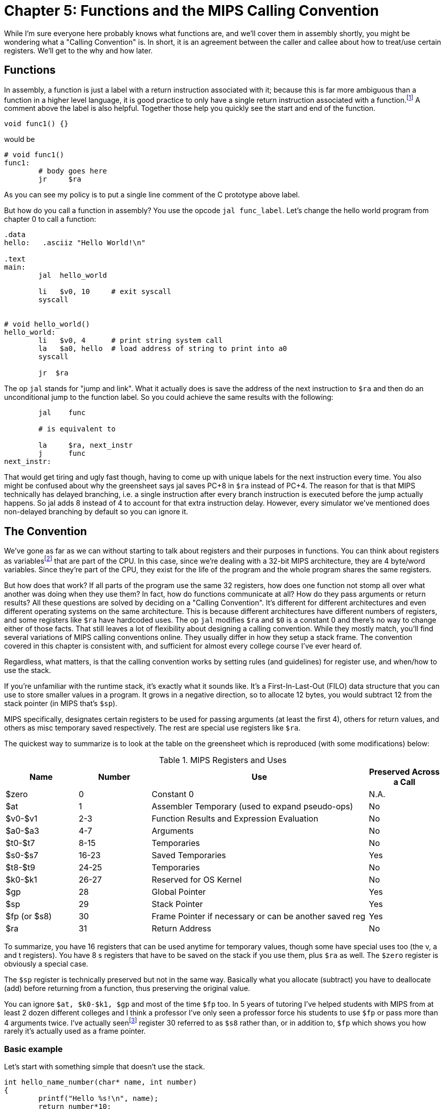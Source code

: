:source-highlighter: pygments

:one_return: footnote:[I do not agree with an ironclad "one return" policy in higher level languages.  Sometime returning early results in cleaner code, sometimes not.  Similarly, `goto` is not evil and there are rare cases where using it creates the best code.]
:zero_reg: footnote:[Obviously the zero register is not really a variable.  I never understood how people could say "const variable" with a straight face, it's literally an oxymoron.]
:fp_is_s8: footnote:[It's an https://www.cs.uaf.edu/2000/fall/cs301/notes/notes/node66.html[old link], but not as old as SPIM so maybe using it for a frame pointer was added later]

= Chapter 5: Functions and the MIPS Calling Convention

While I'm sure everyone here probably knows what functions are, and we'll cover
them in assembly shortly, you might be wondering what a "Calling Convention" is.
In short, it is an agreement between the caller and callee about how to treat/use
certain registers.  We'll get to the why and how later.


== Functions

In assembly, a function is just a label with a return instruction associated with it;
because this is far more ambiguous than a function in a higher level language, it
is good practice to only have a single return instruction associated with a
function.{one_return}  A comment above the label is also helpful.  Together those help you
quickly see the start and end of the function.

[source,c,linenums]
----
void func1() {}
----

would be

[source,mips,linenums]
----
# void func1()
func1:
	# body goes here
	jr     $ra
----

As you can see my policy is to put a single line comment of the C prototype above
label.

But how do you call a function in assembly?  You use the opcode `jal func_label`.
Let's change the hello world program from chapter 0 to call a function:


[source,mips,linenums]
----
.data
hello:   .asciiz "Hello World!\n"

.text
main:
	jal  hello_world

	li   $v0, 10     # exit syscall
	syscall


# void hello_world()
hello_world:
	li   $v0, 4      # print string system call
	la   $a0, hello  # load address of string to print into a0
	syscall

	jr  $ra

----

The op `jal` stands for "jump and link".  What it actually does is save the
address of the next instruction to `$ra` and then do an unconditional jump
to the function label.  So you could achieve the same results with the
following:

----
	jal    func

	# is equivalent to

	la     $ra, next_instr
	j      func
next_instr:
----

That would get tiring and ugly fast though, having to come up with unique labels
for the next instruction every time.  You also might be confused about why the
greensheet says jal saves PC+8 in `$ra` instead of PC+4.  The reason for that
is that MIPS technically has delayed branching, i.e. a single instruction after
every branch instruction is executed before the jump actually happens.  So jal
adds 8 instead of 4 to account for that extra instruction delay.  However,
every simulator we've mentioned does non-delayed branching by default so you
can ignore it.

// TODO I'll cover using delayed branching in the chapter covering stupid prof
// requirements like not using pseudoinstructions etc.

== The Convention

We've gone as far as we can without starting to talk about registers and their
purposes in functions.  You can think about registers as variables{zero_reg} that
are part of the CPU.  In this case, since we're dealing with a 32-bit MIPS
architecture, they are 4 byte/word variables.  Since they're part of the CPU,
they exist for the life of the program and the whole program shares the same
registers.

But how does that work?  If all parts of the program use the same
32 registers, how does one function not stomp all over what another was doing
when they use them?  In fact, how do functions communicate at all?  How do they
pass arguments or return results?  All these questions are solved by deciding
on a "Calling Convention".  It's different for different architectures and even
different operating systems on the same architecture.  This is because different
architectures have different numbers of registers, and some registers like `$ra`
have hardcoded uses.  The op `jal` modifies `$ra` and `$0` is a constant 0 and
there's no way to change either of those facts.  That still leaves a lot of
flexibility about designing a calling convention.  While they mostly match,
you'll find several variations of MIPS calling conventions online.  They
usually differ in how they setup a stack frame.  The convention covered
in this chapter is consistent with, and sufficient for almost every college
course I've ever heard of.

Regardless, what matters, is that the calling convention works by setting rules
(and guidelines) for register use, and when/how to use the stack.

If you're unfamiliar with the
runtime stack, it's exactly what it sounds like.  It's a First-In-Last-Out (FILO)
data structure that you can use to store smaller values in a program.  It grows
in a negative direction, so to allocate 12 bytes, you would subtract 12 from the
stack pointer (in MIPS that's `$sp`).

MIPS specifically, designates certain registers to be used for passing arguments
(at least the first 4), others for return values, and others as misc temporary
saved respectively.  The rest are special use registers like `$ra`.

The quickest way to summarize is to look at the table
on the greensheet which is reproduced (with some modifications) below:


.MIPS Registers and Uses
[cols="1,1,3,1"]
|===
| Name | Number | Use | Preserved Across a Call

| $zero | 0 | Constant 0 | N.A.

| $at | 1 | Assembler Temporary (used to expand pseudo-ops) | No

| $v0-$v1 | 2-3 | Function Results and Expression Evaluation | No

| $a0-$a3 | 4-7 | Arguments | No

| $t0-$t7 | 8-15 | Temporaries | No

| $s0-$s7 | 16-23 | Saved Temporaries | Yes

| $t8-$t9 | 24-25 | Temporaries | No

| $k0-$k1 | 26-27 | Reserved for OS Kernel | No

| $gp | 28 | Global Pointer | Yes

| $sp | 29 | Stack Pointer | Yes

| $fp (or $s8) | 30 | Frame Pointer if necessary or can be another saved reg | Yes

| $ra | 31 | Return Address | No

|===

To summarize, you have 16 registers that can be used anytime for temporary
values, though some have special uses too (the v, a and t registers).
You have 8 s registers that have to be saved on the stack if you use
them, plus `$ra` as well.  The `$zero` register is obviously a special case.

The `$sp` register is technically preserved but not in the same way.  Basically
what you allocate (subtract) you have to deallocate (add) before returning
from a function, thus preserving the original value.

You can ignore `$at, $k0-$k1, $gp` and most of the time `$fp` too.  In 5 years
of tutoring I've helped students with MIPS from at least 2 dozen different colleges
and I think a professor I've only seen a professor force his students to use `$fp`
or pass more than 4 arguments twice.  I've actually seen{fp_is_s8} register 30 referred to
as `$s8` rather than, or in addition to, `$fp` which shows you how rarely it's
actually used as a frame pointer.

=== Basic example

Let's start with something simple that doesn't use the stack.

----
int hello_name_number(char* name, int number)
{
	printf("Hello %s!\n", name);
	return number*10;
}
----

According to the convention that becomes:

----
.data
hello_space:  .asciiz "Hello "
exclaim_nl:   .asciiz "!\n"

.text
#int hello_name_number(char* name, int number)
hello_name_number:
	move    $t0, $a0   # save name in t0 since we need a0 for the syscall

	li      $v0, 4        # print string
	la      $a0, hello_space
	syscall

	move      $a0, $t0    # print name (v0 is still 4)
	syscall

	la        $a0, exclaim_nl
	syscall


	addi    $v0, $a1, 10  # return number+10
	jr      $ra
----

Some things to note, syscalls are not function calls, so we can "save" `$a0` in
a t register and know that it'll still be there when the syscall is done.  In the
same way, we know that `$v0` is still the same so we don't have to keep setting
it to 4 for print string.  Lastly, to return a value, we just make sure that value
is in `$v0` before returning.

=== Using the Stack

Ok first let's establish the rules on when you _have_ to use the stack (You can
always use it for arbitrary local variables, like a local array for example but
generally don't if you don't have a good reason).

. You call another function, ie you're a non-leaf function.
+
This means you have to save `$ra` on the stack at the very least, otherwise when you
do your `jr $ra` you'd jump back into yourself (right after the last jal instruction).
This does not apply to main because you don't/shouldn't return from main, you should
call the exit (or exit2) syscall (10 or 17).

. You need to save values across a function call (automatically includes reason 1).
+
This is fairly common for non-trivial functions. Obvious examples are calling a
function in a loop or loops (you'd have to preserve the iterator(s), and
many recursive functions.

. You run out of temporary registers and overflow into the s registers.
+
This is very rare.  The most common reason this "happens" is people forget they have
10 t registers instead of 8 like s registers and even if they remember that they
forget they can also use the a and v registers for temporaries.  16 is more than
enough to handle pretty much any function because you rarely need 17 discrete values
at the same time.

Ok let's look at an example for the first two.  Any example for the last rule
would be prohibitively large/complicated.


[source,c,linenums]
----
int non_leaf()
{
	func1();
	return 42
}
----

This just calls the empty function discussed at the top of this chapter.

[source,mips,linenums]
----
#int non_leaf()
non_leaf:
	addi    $sp, $sp, -4  # space to save 1 register, $ra
	sw      $ra, 0($sp)

	jal     func1

	li      $v0, 42       # return 42

	lw      $ra, 0($sp)   # restore original $ra
	addi    $sp, $sp, 4   # pop the stack
	jr      $ra
----

The bit of code at the top and bottom of the function are called the prologue
and the epilogue for obvious reasons.  You can see how we allocate 4 bytes on
the stack by subtracting 4 (I add a negative rather than subtract, both
because I can copy-paste the line with a single character change for the
epilogue).  Then we store the current `$ra` in that space at the new top of the
stack.  Then before we exit we have to load it back and pop the stack.

If we didn't save and restore `$ra` we would jump to line 7 when we do our
`jr $ra` and then we'd be in an infinite loop.

Next we have the second case, where we need to preserve regular local values
across a function call.

[source,c,linenums]
----
void print_letters(char letter, int count)
{
	for (int i=0; i<count; i++) {
		putchar(letter);
	}
	putchar('\n');
}

int save_vals()
{
	for (int i=0; i<10; i++) {
		print_letters('A'+i, i+1);
	}
	return 8;
}
----

That becomes this in mips:

[source,mips,linenums]
----
#void print_letters(char letter, int count)
print_letters:
	ble     $a1, $0, exit_pl
	li      $v0, 11            # print character
pl_loop:
	syscall
	addi    $a1, $a1, -1       # count--
	bgt     $a1, $0, pl_loop   # while (count > 0)

	li      $a0, 10            # '\n'
	syscall
	
exit_pl:
	jr      $ra


#int save_vals()
save_vals:
	addi    $sp, $sp, -12
	sw      $ra, 0($sp)
	sw      $s0, 4($sp)
	sw      $s1, 8($sp)

	li      $s0, 0  # i = 0
	li      $s1, 10
sv_loop:
	addi    $a0, $s0, 65   # i + 'A'
	addi    $a1, $s0, 1    # i + 1
	jal     print_letters

	addi    $s0, $s0, 1        # i++
	blt     $s0, $s1, sv_loop  # while (i < 10)

	lw      $ra, 0($sp)
	lw      $s0, 4($sp)
	lw      $s1, 8($sp)
	addi    $sp, $sp, 12
	jr      $ra
----

Notice that for print_letters, we not only convert the loop to a do-while, but
we also use the parameter count as the iterator to count down to 0.  It saves
us an instruction initializing an i.

Secondly, for save_vals, we save not only `$ra` because we call another function,
but also two s registers to save i and our stopping point.  The second is not
actually necessary.  Because it's a constant, we could just load 10 into a register
right before the check every iteration of the loop.  Which is better depends on
several factors, like how long/complex the loop is, how many times it executes, and
of course personal preference.


=== Recursive Functions

Let's do a classic recursive function, the fibonacci sequence.

[source,c,linenums]
----
int fib(int n)
{
	if (n <= 1)
		return n;

	return fib(n-2) + fib(n-1);
}

----

You can see how at the very least, we'll have to save `$ra` and n because we
need the original even after the first recursive fib call.  It's not as
obvious but we'll also have to save the return value of the first call so
we'll still have it to do the addition after the second.  You might think
this would require using two s regs, but does it?  Let's see...

[source,mips,linenums]
----
#int fib(int n)
fib:
	addi    $sp, $sp, -8
	sw      $ra, 0($sp)
	sw      $s0, 4($sp)

	move    $v0, $a0        # prepare to return n
	li      $t0, 1
	ble     $a0, $t0, exit_fib  # if (n <= 2) goto exit_fib (ie return n)

	move    $s0, $a0        # save n

	addi    $a0, $a0, -2
	jal     fib             # fib(n-2)

	addi    $a0, $s0, -1    # prep arg first so we can use s0 to save v0
	move    $s0, $v0        # save return of fib(n-2) in s0
	jal     fib             # fib(n-1)

	add     $v0, $v0, $s0   #  v0 = fib(n-1) + fib(n-2)

exit_fib:
	lw      $ra, 0($sp)
	lw      $s0, 4($sp)
	addi    $sp, $sp, 8
	jr      $ra
----

Notice how we don't have to save n any sooner than necessary, ie right before
we have to use a0 to setup the first recursive call.  Also the ordering of
lines 16 and 17 is important.  We needed the original n to calculate n-1 but
once that's in `$a0` ready for the call, because we won't need n again afterward
we can now use `$s0` to preserve the return value of the first call.

Some of you, if you were paying attention, might point out that you could save
a few instructions of performance if you moved the base case testing before the
prologue as long as you put the exit label after the epilogue.  This is true,
but I'd recommend against it unless you were really trying to eke out every last
microsecond.  It's just nicer/cleaner to keep the prologue and epilogue as the
first and last thing; they're one more thing to catch your eye and help delineate
where functions start and end.  Regardless, if you're curious, you can see that
version, along with every other function in this chapter in the included program
calling.s.

// TODO A recursive function that doesn't require saving anything but $ra

== Conclusion

While grasping the basics of a calling convention is not too difficult, it takes
practice to get used to it and there are many things that we haven't covered
in this chapter, like how to pass more than 4 arguments or use `$fp` or handle
floating point arguments or return values.



